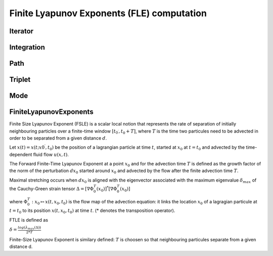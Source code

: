 Finite Lyapunov Exponents (FLE) computation
-------------------------------------------

Iterator
========

.. py:class:: lagrangian.Iterator(begin, end, inc)

    Definition of an iterator over a time period

    :param begin: Begin of the period expressed in number of seconds
        elapsed since 1970
    :type begin: float
    :param end: End of the period expressed in number of seconds
        elapsed since 1970
    :type end: float
    :param inc: Time increment in seconds
    :type inc: float

    .. py:method:: GoAfter()

        Test whether there is still a time step to cross into the time
        interval defined.

        :return: True if the path in the time interval is not complete.
        :type: bool

    .. py:method:: Next()

        Move to the next time step.

    .. py:method:: __call__()

        Get the current time in the time interval defined

        :return: The current time expressed in number of seconds elapsed since
            1970
        :rtype: float

Integration
===========

.. py:class:: lagrangian.Integration(start_time, end_time, delta_t, field)

    Handles the time integration

    :param start_time: Start time of the integration (number of seconds elapsed 1970)
    :type start_time: :py:class:`lagrangian.JulianDay`
    :param end_time: End date of the integration (number of seconds elapsed 1970)
    :type end_time: :py:class:`lagrangian.JulianDay`
    :param delta_t: Time interval, in seconds
    :type delta_t: :py:class:`datetime.timedelta`
    :param field: Field to use for computing the velocity of a point.
    :type field: :py:class:`lagrangian.Field`

    .. py:method:: GetIterator()

        Return an iterator that describes the integration period

        :return: The iterator
        :rtype: :py:class:`lagrangian::Iterator`

    .. py:method:: Fetch(t)

         Perform the tasks before a new time step (eg. load grids required)

        :param t: t Time step in seconds
        :type t: float

Path
====

.. py:class:: lagrangian.Path(start_time, end_time, delta_t, field)

    Base: :py:class:`lagrangian.Integration` 
    
    Handles the movement of a particle using the Runge-Kutta method.

    :param start_time: Start time of the integration (number of seconds elapsed 1970)
    :type start_time: :py:class:`lagrangian.JulianDay`
    :param end_time: End date of the integration (number of seconds elapsed 1970)
    :type end_time: :py:class:`lagrangian.JulianDay`
    :param delta_t: Time interval, in seconds
    :type delta_t: :py:class:`datetime.timedelta`
    :param field: Field to use for computing the velocity of a point.
    :type field: :py:class:`lagrangian.Field`

    .. py:method:: Compute(it, x0, x1)

        Calculate the new position of the particle

        :param it: Iterator
        :type it: :py:class:`lagrangian.Iterator`
        :param x0: Longitude in degrees
        :type x0: float
        :param y0: Latitude in degrees
        :type y0: float
        :return: A tuple that contains the new position (x1, y1) of the particle
        :rtype: tuple

Triplet
=======

.. py:class:: lagrangian.Triplet

    Define the position of three points

    .. py:method __init__()

        Default constructor

    .. py:method:: __init__(x0, x1, x2, y0, y1, y2, y3)

        Construct a new object defining the position of the 3 points

        :param x0: Longitude of point #1
        :param x1: Longitude of point #2
        :param x2: Longitude of point #3
        :param y0: latitude of point #1
        :param y1: latitude of point #2
        :param y2: latitude of point #3

    .. py:method:: Update(time, x0, x1, x2, y0, y1, y2, y3)

        Update the position

        :param time: Time step (number of seconds elapsed since 1970)
        :param x0: Longitude of point #1
        :param x1: Longitude of point #2
        :param x2: Longitude of point #3
        :param y0: latitude of point #1
        :param y1: latitude of point #2
        :param y2: latitude of point #3

    .. py:method:: get_x0()

        Get the longitude of the point #1

        :return: The longitude in degrees
        :rtype: float

    .. py:method:: get_x1()

        Get the longitude of the point #2

        :return: The longitude in degrees
        :rtype: float

    .. py:method:: get_x2()

        Get the longitude of the point #3

        :return: The longitude in degrees
        :rtype: float

    .. py:method:: get_y0()

        Get the latitude of the point #1

        :return: The latitude in degrees
        :rtype: float

    .. py:method:: get_y1()

        Get the latitude of the point #2

        :return: The latitude in degrees
        :rtype: float

    .. py:method:: get_y2()

        Get the latitude of the point #3

        :return: The latitude in degrees
        :rtype: float

    .. py:method:: get_time()

        Get the time at the end of the integration

        :return: The time expressed in number of seconds elapsed since 1970
        :rtype: float

    .. py:method:: get_completed()

        Test if the integration is over

        :return: True if the integration is over
        :rtype: bool

    .. py:method:: set_completed()

        Indicate that the integration is complete.

    .. py:method:: IsMissing()

        Test if the integration is defined.

        :return: True if the integration is defined.
        :rtype: bool

    .. py:staticmethod:: MISSING()

        Return the location of a missing dot.

        :return: The missing dot
        :rtype: `py:class:`lagrangian.Triplet`

Mode
====

.. py:class:: lagrangian.Mode

    Mode of integration

    .. py:data:: kFSLE = lagrangian.Mode.kFSLE

        Finite Size Lyapunov Exponent

    .. py:data:: kFTLE = lagrangian.Mode.kFTLE

        Finite Time Lyapunov Exponent

FiniteLyapunovExponents
=======================

Finite Size Lyapunov Exponent (FSLE) is a scalar local notion that represents
the rate of separation of initially neighbouring particles over a finite-time
window :math:`[t_{0^\prime}, t_0 + T]`, where :math:`T` is the time two
particules need to be advected in order to be separated from a given distance
:math:`d`.

Let :math:`x(t) = x(t; x{0^\prime}, t_0)` be the position of a lagrangian
particle at time :math:`t`, started at :math:`x_0` at :math:`t=t_0` and
advected by the time-dependent fluid flow :math:`u(x, t)`.

The Forward Finite-Time Lyapunov Exponent at a point :math:`x_0` and for the
advection time :math:`T` is defined as the growth factor of the norm of the
perturbation :math:`dx_0` started around :math:`x_0` and advected by the flow
after the finite advection time :math:`T`.

Maximal stretching occurs when :math:`dx_0` is aligned with the eigenvector
associated with the maximum eigenvalue :math:`\delta_{max}` of the Cauchy-Green
strain tensor
:math:`\Delta = [ \nabla\Phi_0^T (x_0) ]^* [ \nabla\Phi_0^T (x_0) ]`

where :math:`\Phi_0^T: x_0 \mapsto x(t, x_0, t_0)` is the flow map of the
advection equation: it links the location :math:`x_0` of a lagragian particule
at :math:`t=t_0` to its position :math:`x(t,x_0,t_0)` at time :math:`t`.
(* denotes the transposition operator).

FTLE is defined as

:math:`\delta = \frac{log(\lambda_{max}(\Delta))}{2*T}`

Finite-Size Lyapunov Exponent is similary defined: :math:`T` is choosen so that
neighbouring particules separate from a given distance d.

.. seealso::

    * G. Haller, Lagrangian coherent structures and the rate of strain in
      two-dimensional turbulence Phys. Fluids A 13 (2001) 3365-3385
      (http://georgehaller.com/reprints/approx.pdf).
      Remark: In this paper, FTLE is referred to as the Direct Lyapunov
      Exponent (DLE)
    * http://mmae.iit.edu/shadden/LCS-tutorial/FTLE-derivation.html


.. py:class:: lagrangian.FiniteLyapunovExponents(start_time, end_time, delta_t, mode, min_separation, delta, field)

    Base: :py:class:`lagrangian.Integration` 

    Handles the computation of Lyapunov Exponent

    :param start_time: Start time of the integration (number of seconds elapsed 1970)
    :type start_time: :py:class:`lagrangian.JulianDay`
    :param end_time: End date of the integration (number of seconds elapsed 1970)
    :type end_time: :py:class:`lagrangian.JulianDay`
    :param delta_t: Time interval, in seconds
    :type delta_t: :py:class:`datetime.timedelta`
    :param mode: Integration mode
    :type mode: :py:class:`lagrangian.Mode`
    :param min_separation: Minimal separation in degrees
    :type min_separation: float
    :param delta: The gap between two consecutive dots, in degrees, of the grid
    :type delta: float
    :param field: Field to use for computing the velocity of a point.
    :type field: :py:class:`lagrangian.Field`


    .. py:method:: Compute(it, p)

        Calculate the integration

        :param it: Iterator
        :type it: :py:class:`lagrangian.Iterator`
        :param p: Position of the particle
        :type p: :py:class:`lagrangian.Triplet`
        :return: A tuple that contains a boolean to indicate if the
            integration is defined and the new position of the particle.
        :rtype: tuple(bool, :py:class:`lagrangian.Triplet`)

    .. py:method:: Exponents(p)

        Compute the eigenvalue and the orientation of the eigenvectors
        of the Cauchy-Green strain tensor

        This function implements the computation of the lyapunov exponents
        based on maximal and minimal eigenvalues and orientation of
        eigenvectors of :math:`\Delta` given the elements of
        :math:`\nabla\Phi_0^T (x_0)` matrix.

        :param p: Position of the particle
        :type p: :py:class:`lagrangian.Triplet`
        :return: True if the exponents are defined
        :rtype: bool

    .. py:method:: get_lambda1()

        Return :math:`\lambda_1`

        :return: :math:`\lambda_1`
        :rtype: float

    .. py:method:: get_lambda1()

        Return :math:`\lambda_2`

        :return: :math:`\lambda_2`
        :rtype: float

    .. py:method:: get_theta1()

        Return :math:`\theta_1`

        :return: :math:`\theta_1`
        :rtype: float

    .. py:method:: get_theta2()

        Return :math:`\theta_2`

        :return: :math:`\theta_2`
        :rtype: float
